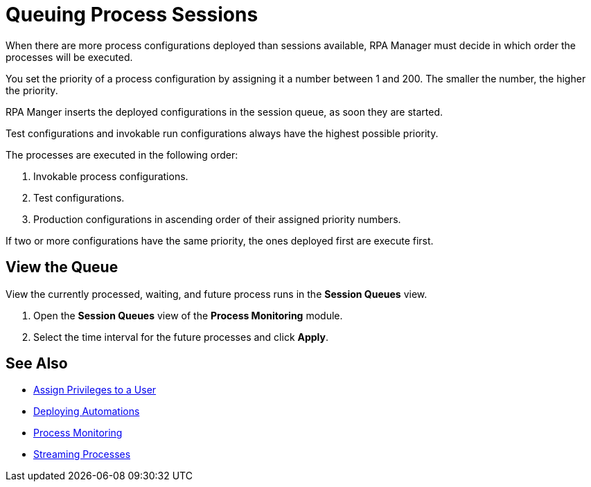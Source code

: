 

= Queuing Process Sessions

When there are more process configurations deployed than sessions available, RPA Manager must decide in which order the processes will be executed.

You set the priority of a process configuration by assigning it a number between 1 and 200. The smaller the number, the higher the priority.

RPA Manger inserts the deployed configurations in the session queue, as soon they are started.

Test configurations and invokable run configurations always have the highest possible priority.

The processes are executed in the following order:

. Invokable process configurations.
. Test configurations.
. Production configurations in ascending order of their assigned priority numbers.

If two or more configurations have the same priority, the ones deployed first are execute first.

== View the Queue

View the currently processed, waiting, and future process runs in the *Session Queues* view.

. Open the *Session Queues* view of the *Process Monitoring* module.
. Select the time interval for the future processes and click *Apply*.

== See Also

* xref:usermanagement-manage.adoc#create-a-user[Assign Privileges to a User]
* xref:processautomation-deploy.adoc[Deploying Automations]
* xref:processmonitoring-overview.adoc[Process Monitoring]
* xref:processmonitoring-stream.adoc[Streaming Processes]
//xref:processmonitoring-queue.adoc[Queueing Process Sessions]
